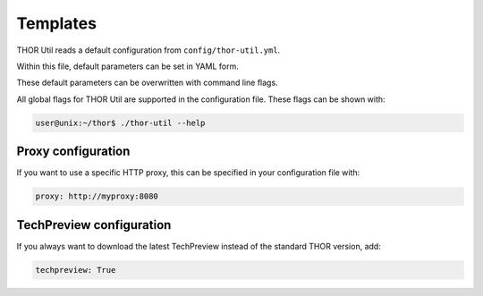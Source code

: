 .. role:: raw-html-m2r(raw)
   :format: html

Templates
===========================

THOR Util reads a default configuration from ``config/thor-util.yml``.

Within this file, default parameters can be set in YAML form.

These default parameters can be overwritten with command line flags.

All global flags for THOR Util are supported in the configuration file.
These flags can be shown with:

.. code:: console
 
   user@unix:~/thor$ ./thor-util --help

Proxy configuration
-------------------

If you want to use a specific HTTP proxy, this can be
specified in your configuration file with:

.. code:: yaml

   proxy: http://myproxy:8080

TechPreview configuration
-------------------------

If you always want to download the latest TechPreview instead of
the standard THOR version, add:

.. code:: yaml

   techpreview: True
